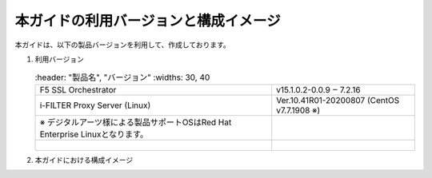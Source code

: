 本ガイドの利用バージョンと構成イメージ
========================================

本ガイドは、以下の製品バージョンを利用して、作成しております。

#. 利用バージョン

   .. csv-table:: 
         :header: "製品名", "バージョン"
         :widths: 30, 40

         "F5 SSL Orchestrator", "v15.1.0.2-0.0.9 ‒ 7.2.16"
         "i-FILTER Proxy Server (Linux) ", "Ver.10.41R01-20200807 (CentOS v7.7.1908 ※)"
      ※ デジタルアーツ様による製品サポートOSはRed Hat Enterprise Linuxとなります。
      |  
#. 本ガイドにおける構成イメージ

   .. image:: images/mod2-1.png